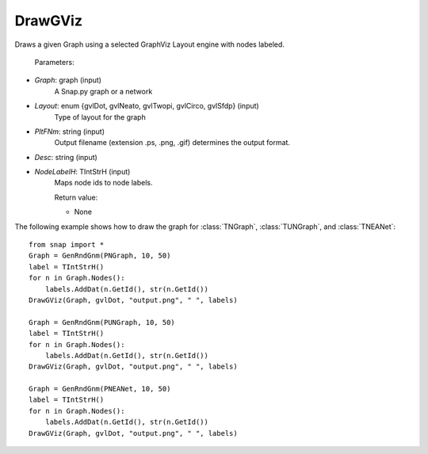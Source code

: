 DrawGViz
'''''''''''

.. function:: DrawGViz(Graph, Layout, PltFNm, Desc, NodeLabelH)

Draws a given Graph using a selected GraphViz Layout engine with nodes labeled.

    Parameters:

- *Graph*: graph (input)
    A Snap.py graph or a network

- *Layout*: enum {gvlDot, gvlNeato, gvlTwopi, gvlCirco, gvlSfdp} (input)
    Type of layout for the graph

- *PltFNm*: string (input)
    Output filename (extension .ps, .png, .gif) determines the output format.

- *Desc*: string (input)
    
- *NodeLabelH*: TIntStrH (input)
    Maps node ids to node labels.

    Return value:

    - None


The following example shows how to draw the graph for :class:`TNGraph`, :class:`TUNGraph`, and :class:`TNEANet`::

    from snap import *
    Graph = GenRndGnm(PNGraph, 10, 50)
    label = TIntStrH()
    for n in Graph.Nodes():
	labels.AddDat(n.GetId(), str(n.GetId())
    DrawGViz(Graph, gvlDot, "output.png", " ", labels)

    Graph = GenRndGnm(PUNGraph, 10, 50)
    label = TIntStrH()
    for n in Graph.Nodes():
	labels.AddDat(n.GetId(), str(n.GetId())
    DrawGViz(Graph, gvlDot, "output.png", " ", labels)

    Graph = GenRndGnm(PNEANet, 10, 50)
    label = TIntStrH()
    for n in Graph.Nodes():
	labels.AddDat(n.GetId(), str(n.GetId())
    DrawGViz(Graph, gvlDot, "output.png", " ", labels)
